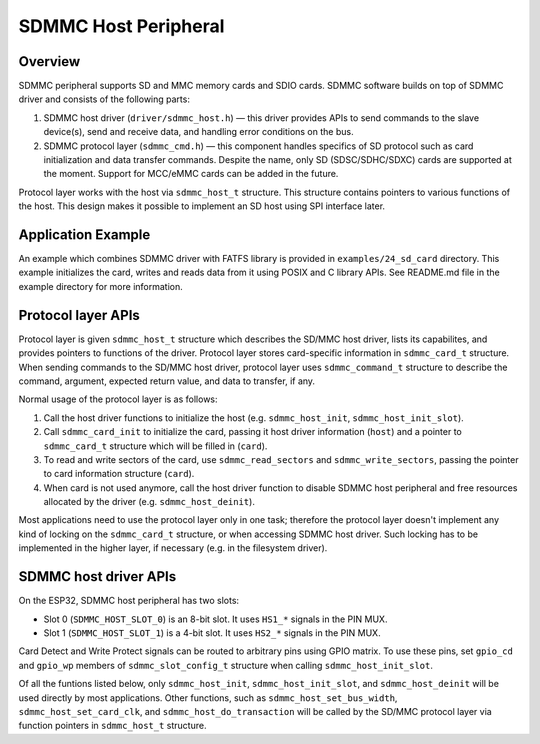 SDMMC Host Peripheral
=====================

Overview
--------

SDMMC peripheral supports SD and MMC memory cards and SDIO cards. SDMMC software builds on top of SDMMC driver and consists of the following parts:

1. SDMMC host driver (``driver/sdmmc_host.h``) — this driver provides APIs to send commands to the slave device(s), send and receive data, and handling error conditions on the bus.

2. SDMMC protocol layer (``sdmmc_cmd.h``) — this component handles specifics of SD protocol such as card initialization and data transfer commands. Despite the name, only SD (SDSC/SDHC/SDXC) cards are supported at the moment. Support for MCC/eMMC cards can be added in the future.

Protocol layer works with the host via ``sdmmc_host_t`` structure. This structure contains pointers to various functions of the host. This design makes it possible to implement an SD host using SPI interface later.

Application Example
-------------------

An example which combines SDMMC driver with FATFS library is provided in ``examples/24_sd_card`` directory. This example initializes the card, writes and reads data from it using POSIX and C library APIs. See README.md file in the example directory for more information.


Protocol layer APIs
-------------------

Protocol layer is given ``sdmmc_host_t`` structure which describes the SD/MMC host driver, lists its capabilites, and provides pointers to functions of the driver. Protocol layer stores card-specific information in ``sdmmc_card_t`` structure. When sending commands to the SD/MMC host driver, protocol layer uses ``sdmmc_command_t`` structure to describe the command, argument, expected return value, and data to transfer, if any.

Normal usage of the protocol layer is as follows:

1. Call the host driver functions to initialize the host (e.g. ``sdmmc_host_init``, ``sdmmc_host_init_slot``). 
2. Call ``sdmmc_card_init`` to initialize the card, passing it host driver information (``host``) and a pointer to ``sdmmc_card_t`` structure which will be filled in (``card``).
3. To read and write sectors of the card, use ``sdmmc_read_sectors`` and ``sdmmc_write_sectors``, passing the pointer to card information structure (``card``).
4. When card is not used anymore, call the host driver function to disable SDMMC host peripheral and free resources allocated by the driver (e.g. ``sdmmc_host_deinit``).

Most applications need to use the protocol layer only in one task; therefore the protocol layer doesn't implement any kind of locking on the ``sdmmc_card_t`` structure, or when accessing SDMMC host driver. Such locking has to be implemented in the higher layer, if necessary (e.g. in the filesystem driver).

.. doxygenstruct:: sdmmc_host_t
    :members:

.. doxygendefine:: SDMMC_HOST_FLAG_1BIT
.. doxygendefine:: SDMMC_HOST_FLAG_4BIT
.. doxygendefine:: SDMMC_HOST_FLAG_8BIT
.. doxygendefine:: SDMMC_HOST_FLAG_SPI
.. doxygendefine:: SDMMC_FREQ_DEFAULT
.. doxygendefine:: SDMMC_FREQ_HIGHSPEED
.. doxygendefine:: SDMMC_FREQ_PROBING

.. doxygenstruct:: sdmmc_command_t
    :members:

.. doxygenstruct:: sdmmc_card_t
    :members:

.. doxygenstruct:: sdmmc_csd_t
    :members:

.. doxygenstruct:: sdmmc_cid_t
    :members:

.. doxygenstruct:: sdmmc_scr_t
    :members:

.. doxygenfunction:: sdmmc_card_init
.. doxygenfunction:: sdmmc_write_sectors
.. doxygenfunction:: sdmmc_read_sectors

SDMMC host driver APIs
----------------------

On the ESP32, SDMMC host peripheral has two slots:

- Slot 0 (``SDMMC_HOST_SLOT_0``) is an 8-bit slot. It uses ``HS1_*`` signals in the PIN MUX.
- Slot 1 (``SDMMC_HOST_SLOT_1``) is a 4-bit slot. It uses ``HS2_*`` signals in the PIN MUX.

Card Detect and Write Protect signals can be routed to arbitrary pins using GPIO matrix. To use these pins, set ``gpio_cd`` and ``gpio_wp`` members of ``sdmmc_slot_config_t`` structure when calling ``sdmmc_host_init_slot``.

Of all the funtions listed below, only ``sdmmc_host_init``, ``sdmmc_host_init_slot``, and ``sdmmc_host_deinit`` will be used directly by most applications. Other functions, such as ``sdmmc_host_set_bus_width``, ``sdmmc_host_set_card_clk``, and ``sdmmc_host_do_transaction`` will be called by the SD/MMC protocol layer via function pointers in ``sdmmc_host_t`` structure.

.. doxygenfunction:: sdmmc_host_init

.. doxygendefine:: SDMMC_HOST_SLOT_0
.. doxygendefine:: SDMMC_HOST_SLOT_1
.. doxygendefine:: SDMMC_HOST_DEFAULT

.. doxygenfunction:: sdmmc_host_init_slot

.. doxygenstruct:: sdmmc_slot_config_t
    :members:

.. doxygendefine:: SDMMC_SLOT_NO_CD
.. doxygendefine:: SDMMC_SLOT_NO_WP
.. doxygendefine:: SDMMC_SLOT_CONFIG_DEFAULT

.. doxygenfunction:: sdmmc_host_set_bus_width
.. doxygenfunction:: sdmmc_host_set_card_clk
.. doxygenfunction:: sdmmc_host_do_transaction
.. doxygenfunction:: sdmmc_host_deinit
